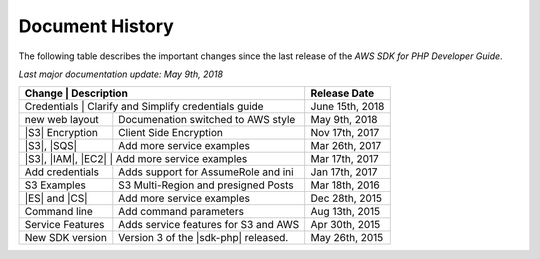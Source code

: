 .. Copyright 2010-2018 Amazon.com, Inc. or its affiliates. All Rights Reserved.

   This work is licensed under a Creative Commons Attribution-NonCommercial-ShareAlike 4.0
   International License (the "License"). You may not use this file except in compliance with the
   License. A copy of the License is located at http://creativecommons.org/licenses/by-nc-sa/4.0/.

   This file is distributed on an "AS IS" BASIS, WITHOUT WARRANTIES OR CONDITIONS OF ANY KIND,
   either express or implied. See the License for the specific language governing permissions and
   limitations under the License.

.. _document-history:

================
Document History
================

The following table describes the important changes since the last release of the *AWS SDK for PHP
Developer Guide*.

*Last major documentation update: May 9th, 2018*

+-------------------+----------------------------------------+-------------------+
| Change            | Description                            | Release Date      |
+==================+=========================================+===================+
|  Credentials      | Clarify and Simplify credentials guide |  June 15th, 2018  |
+-------------------+----------------------------------------+-------------------+
|  new web layout   |  Documenation switched to AWS style    |  May  9th, 2018   |
+-------------------+----------------------------------------+-------------------+
|  |S3| Encryption  |  Client Side Encryption                |  Nov 17th, 2017   |
+-------------------+----------------------------------------+-------------------+
|  |S3|, |SQS|      |  Add more service examples             |  Mar 26th, 2017   |
+-------------------+----------------------------------------+-------------------+
| |S3|, |IAM|, |EC2| | Add more service examples             |  Mar 17th, 2017   |
+-------------------+----------------------------------------+-------------------+
|  Add credentials  |  Adds support for AssumeRole and ini   |  Jan 17th, 2017   |
+-------------------+----------------------------------------+-------------------+
|  S3 Examples      |  S3 Multi-Region and presigned Posts   |  Mar 18th, 2016   |
+-------------------+----------------------------------------+-------------------+
|  |ES| and |CS|    |  Add more service examples             |  Dec 28th, 2015   |
+-------------------+----------------------------------------+-------------------+
|  Command line     |  Add command parameters                |  Aug 13th, 2015   |
+-------------------+----------------------------------------+-------------------+
|  Service Features |  Adds service features for S3 and AWS  |  Apr 30th, 2015   |
+-------------------+----------------------------------------+-------------------+
|  New SDK version  |  Version 3 of the |sdk-php| released.  |  May 26th, 2015   |
+-------------------+----------------------------------------+-------------------+
